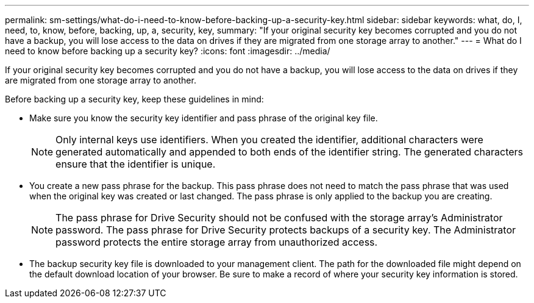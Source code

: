 ---
permalink: sm-settings/what-do-i-need-to-know-before-backing-up-a-security-key.html
sidebar: sidebar
keywords: what, do, I, need, to, know, before, backing, up, a, security, key,
summary: "If your original security key becomes corrupted and you do not have a backup, you will lose access to the data on drives if they are migrated from one storage array to another."
---
= What do I need to know before backing up a security key?
:icons: font
:imagesdir: ../media/

[.lead]
If your original security key becomes corrupted and you do not have a backup, you will lose access to the data on drives if they are migrated from one storage array to another.

Before backing up a security key, keep these guidelines in mind:

* Make sure you know the security key identifier and pass phrase of the original key file.
+
[NOTE]
====
Only internal keys use identifiers. When you created the identifier, additional characters were generated automatically and appended to both ends of the identifier string. The generated characters ensure that the identifier is unique.
====

* You create a new pass phrase for the backup. This pass phrase does not need to match the pass phrase that was used when the original key was created or last changed. The pass phrase is only applied to the backup you are creating.
+
[NOTE]
====
The pass phrase for Drive Security should not be confused with the storage array's Administrator password. The pass phrase for Drive Security protects backups of a security key. The Administrator password protects the entire storage array from unauthorized access.
====

* The backup security key file is downloaded to your management client. The path for the downloaded file might depend on the default download location of your browser. Be sure to make a record of where your security key information is stored.
